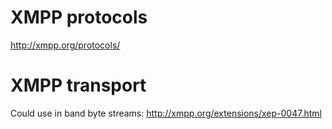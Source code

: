 * XMPP protocols
  http://xmpp.org/protocols/
* XMPP transport
  Could use in band byte streams:
  http://xmpp.org/extensions/xep-0047.html
